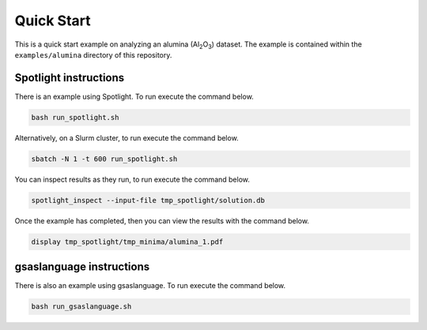 Quick Start
===========

This is a quick start example on analyzing an alumina (Al\ :subscript:`2`\ O\ :subscript:`3`) dataset.
The example is contained within the ``examples/alumina`` directory of this repository.

Spotlight instructions
~~~~~~~~~~~~~~~~~~~~~~

There is an example using Spotlight.
To run execute the command below.

.. code:: bash

    bash run_spotlight.sh

Alternatively, on a Slurm cluster, to run execute the command below.

.. code:: bash

    sbatch -N 1 -t 600 run_spotlight.sh 

You can inspect results as they run, to run execute the command below.

.. code:: bash

    spotlight_inspect --input-file tmp_spotlight/solution.db

Once the example has completed, then you can view the results with the command below.

.. code:: bash

    display tmp_spotlight/tmp_minima/alumina_1.pdf

gsaslanguage instructions
~~~~~~~~~~~~~~~~~~~~~~~~~

There is also an example using gsaslanguage.
To run execute the command below.

.. code:: bash

    bash run_gsaslanguage.sh
